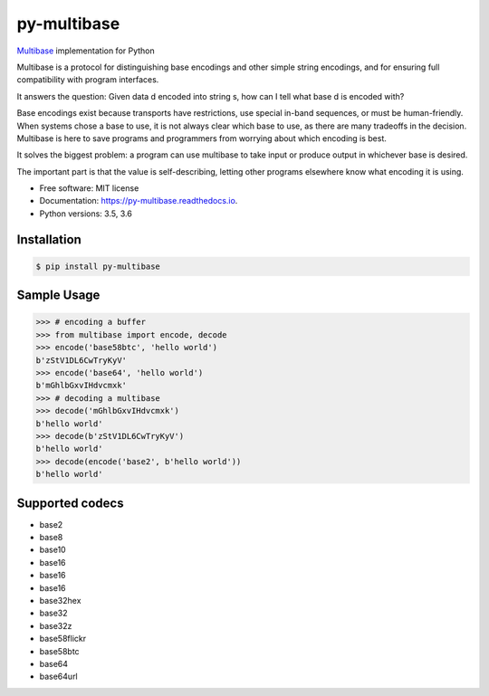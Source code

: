 py-multibase
------------

.. image:: https://img.shields.io/pypi/v/py-multibase.svg
        :target: https://pypi.python.org/pypi/py-multibase

.. image:: https://img.shields.io/travis/multiformats/py-multibase.svg?branch=master
        :target: https://travis-ci.org/multiformats/py-multibase?branch=master

.. image:: https://codecov.io/gh/multiformats/py-multibase/branch/master/graph/badge.svg
        :target: https://codecov.io/gh/multiformats/py-multibase

.. image:: https://readthedocs.org/projects/py-multibase/badge/?version=stable
        :target: https://py-multibase.readthedocs.io/en/stable/?badge=stable
        :alt: Documentation Status

`Multibase <https://github.com/multiformats/multibase>`_ implementation for Python

Multibase is a protocol for distinguishing base encodings and other simple string encodings, and for ensuring full compatibility with program interfaces.

It answers the question: Given data d encoded into string s, how can I tell what base d is encoded with?

Base encodings exist because transports have restrictions, use special in-band sequences, or must be human-friendly.
When systems chose a base to use, it is not always clear which base to use, as there are many tradeoffs in the decision.
Multibase is here to save programs and programmers from worrying about which encoding is best.

It solves the biggest problem: a program can use multibase to take input or produce output in whichever base is desired.

The important part is that the value is self-describing, letting other programs elsewhere know what encoding it is using.

* Free software: MIT license
* Documentation: https://py-multibase.readthedocs.io.
* Python versions: 3.5, 3.6

Installation
============

.. code-block:: shell

    $ pip install py-multibase


Sample Usage
============

.. code-block:: python

    >>> # encoding a buffer
    >>> from multibase import encode, decode
    >>> encode('base58btc', 'hello world')
    b'zStV1DL6CwTryKyV'
    >>> encode('base64', 'hello world')
    b'mGhlbGxvIHdvcmxk'
    >>> # decoding a multibase
    >>> decode('mGhlbGxvIHdvcmxk')
    b'hello world'
    >>> decode(b'zStV1DL6CwTryKyV')
    b'hello world'
    >>> decode(encode('base2', b'hello world'))
    b'hello world'


Supported codecs
================

* base2
* base8
* base10
* base16
* base16
* base16
* base32hex
* base32
* base32z
* base58flickr
* base58btc
* base64
* base64url
